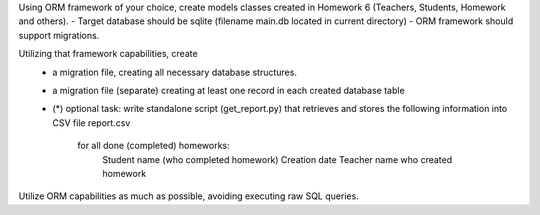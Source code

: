 Using ORM framework of your choice, create models classes created in Homework 6 (Teachers, Students, Homework and others).
- Target database should be sqlite (filename main.db located in current directory)
- ORM framework should support migrations.

Utilizing that framework capabilities, create
 - a migration file, creating all necessary database structures.
 - a migration file (separate) creating at least one record in each created database table
 - (*) optional task: write standalone script (get_report.py) that retrieves and stores the following information
   into CSV file report.csv
     for all done (completed) homeworks:
         Student name (who completed homework)
         Creation date
         Teacher name who created homework


Utilize ORM capabilities as much as possible, avoiding executing raw SQL queries.
